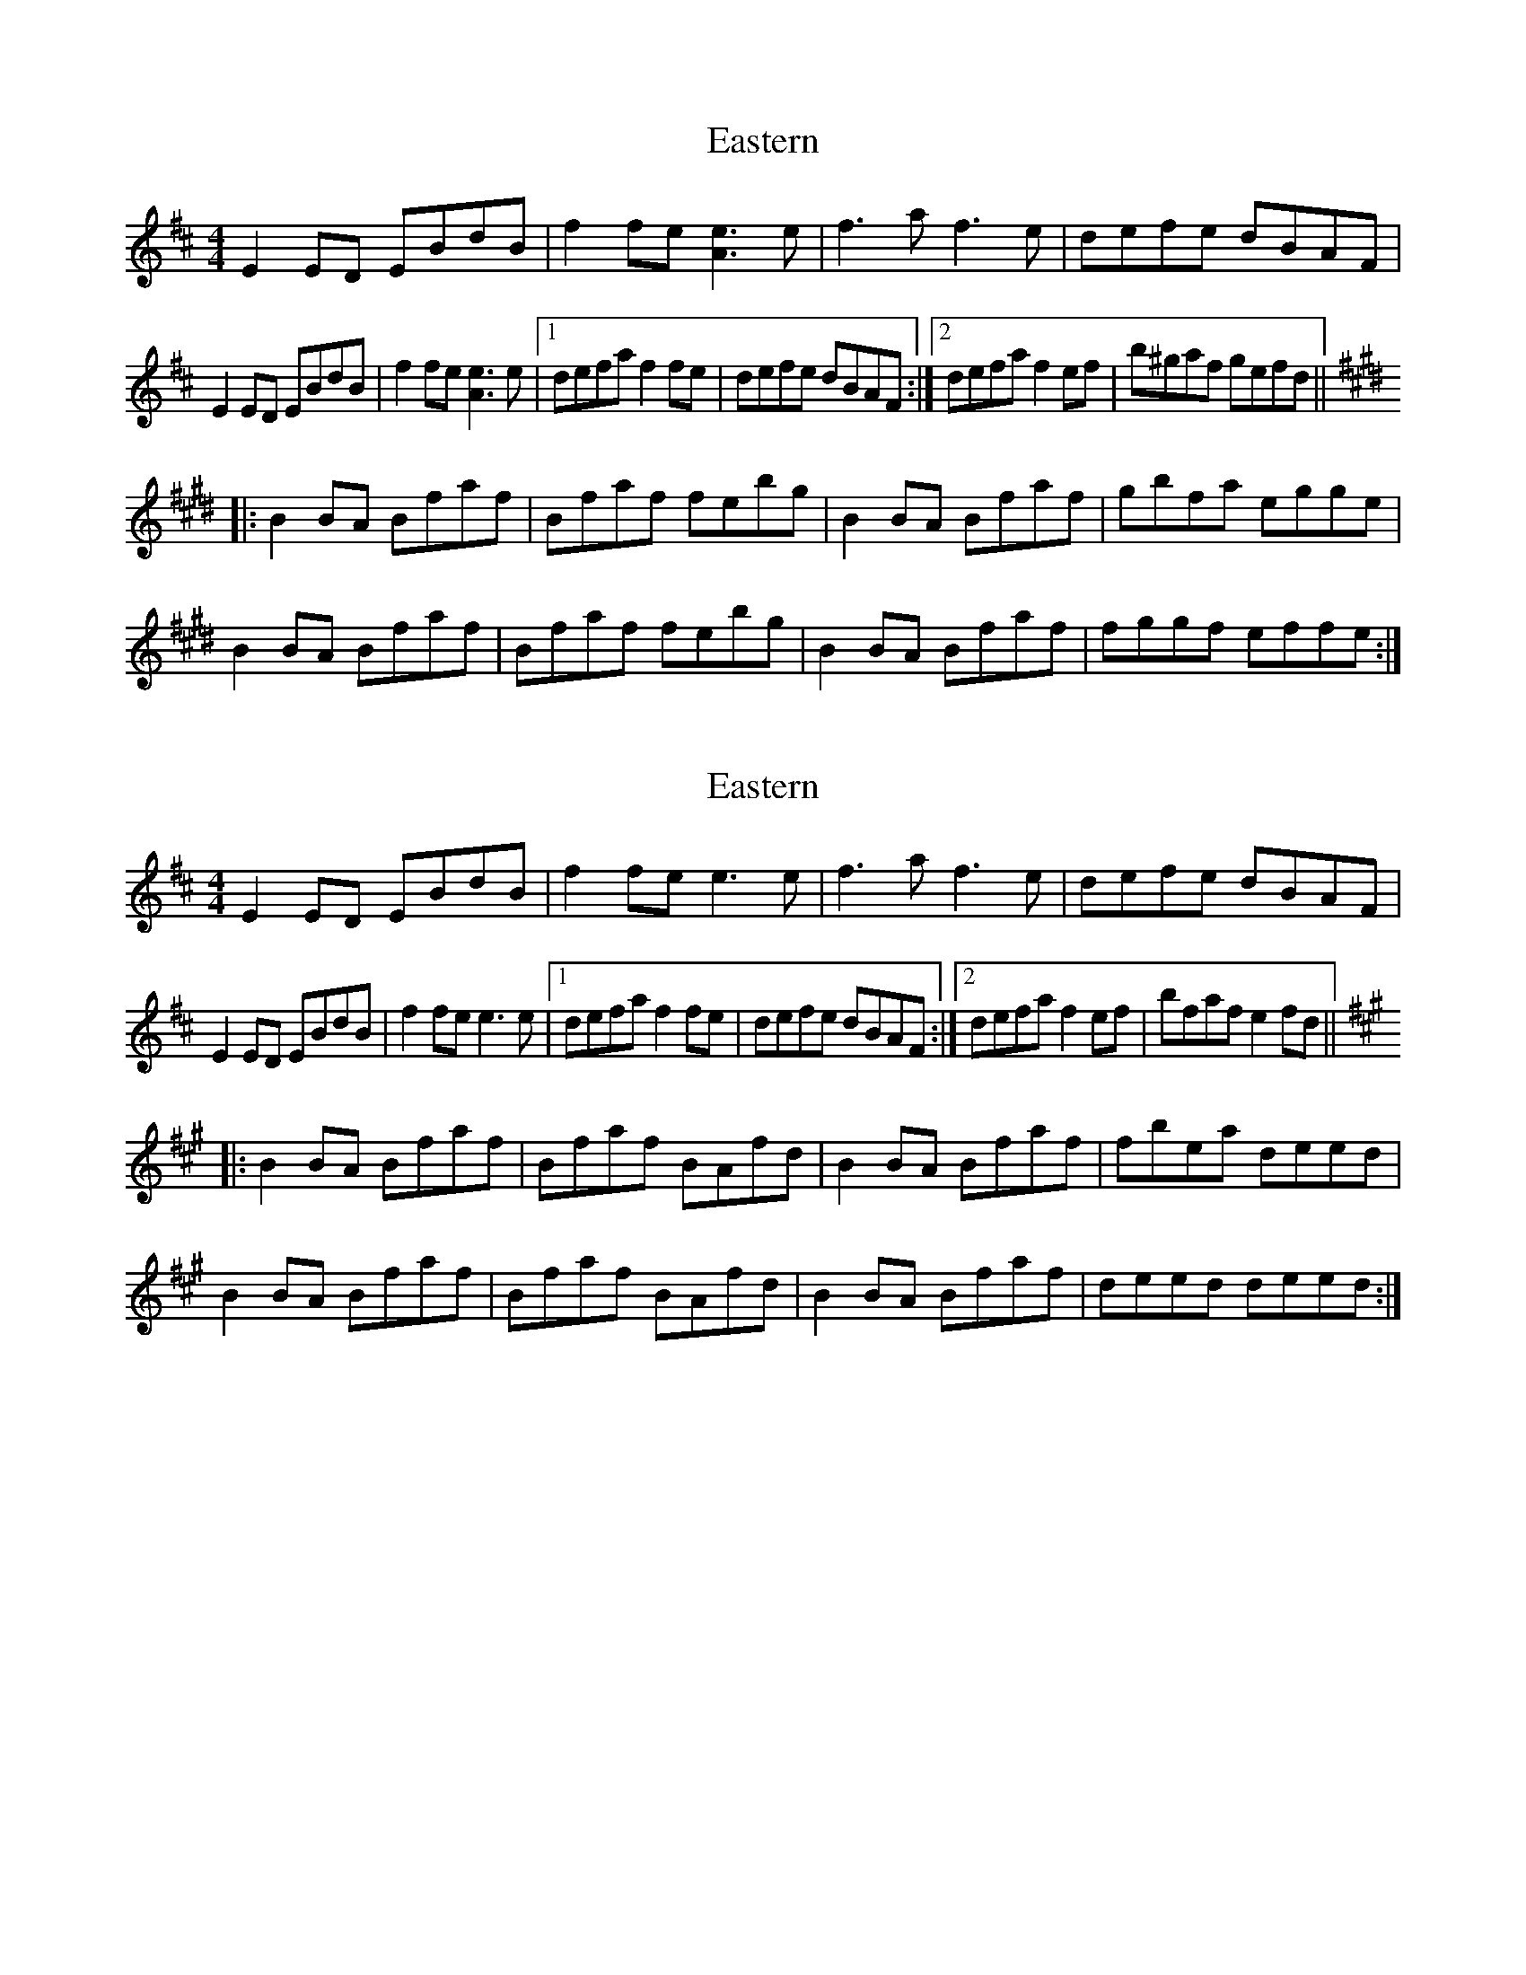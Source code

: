 X: 1
T: Eastern
Z: Dr. Dow
S: https://thesession.org/tunes/1681#setting1681
R: reel
M: 4/4
L: 1/8
K: Edor
E2ED EBdB|f2fe [e3A3]e|f3a f3e|defe dBAF|
E2ED EBdB|f2fe [e3A3]e|1 defa f2fe|defe dBAF:|2 defa f2ef|b^gaf gefd||
K:Bmix
|:B2BA Bfaf|Bfaf febg|B2BA Bfaf|gbfa egge|
B2BA Bfaf|Bfaf febg|B2BA Bfaf|fggf effe:|
X: 2
T: Eastern
Z: Dr. Dow
S: https://thesession.org/tunes/1681#setting15105
R: reel
M: 4/4
L: 1/8
K: Edor
E2ED EBdB|f2fe e3e|f3a f3e|defe dBAF|
E2ED EBdB|f2fe e3e|1 defa f2fe|defe dBAF:|2 defa f2ef|bfaf e2fd||
K: Bdor
|:B2BA Bfaf|Bfaf BAfd|B2BA Bfaf|fbea deed|
B2BA Bfaf|Bfaf BAfd|B2BA Bfaf|deed deed:|
